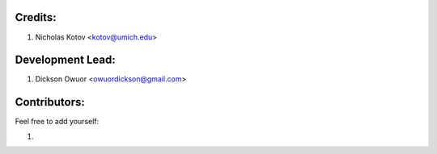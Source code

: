 Credits:
--------

1. Nicholas Kotov <kotov@umich.edu>


Development Lead:
-----------------

1. Dickson Owuor <owuordickson@gmail.com>


Contributors:
-------------
Feel free to add yourself:

1. 
